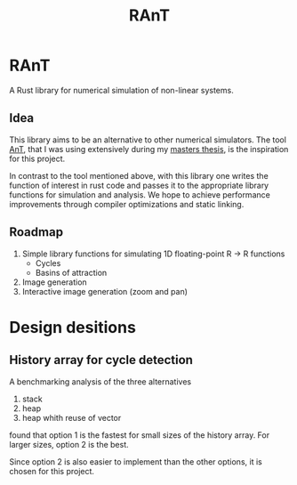 #+title: RAnT

* RAnT

A Rust library for numerical simulation of non-linear systems.

** Idea

This library aims to be an alternative to other numerical simulators.
The tool [[https://github.com/cloudsftp/AnT][AnT]], that I was using extensively during my [[https://github.com/cloudsftp/Masterarbeit][masters thesis]], is the inspiration for this project.

In contrast to the tool mentioned above, with this library one writes the function of interest in rust code and passes it to the appropriate library functions for simulation and analysis.
We hope to achieve performance improvements through compiler optimizations and static linking.

** Roadmap

1. Simple library functions for simulating 1D floating-point R -> R functions
   - Cycles
   - Basins of attraction
2. Image generation
3. Interactive image generation (zoom and pan)



* Design desitions

** History array for cycle detection

A benchmarking analysis of the three alternatives
1. stack
2. heap
3. heap whith reuse of vector
found that option 1 is the fastest for small sizes of the history array.
For larger sizes, option 2 is the best.

Since option 2 is also easier to implement than the other options, it is chosen for this project.
